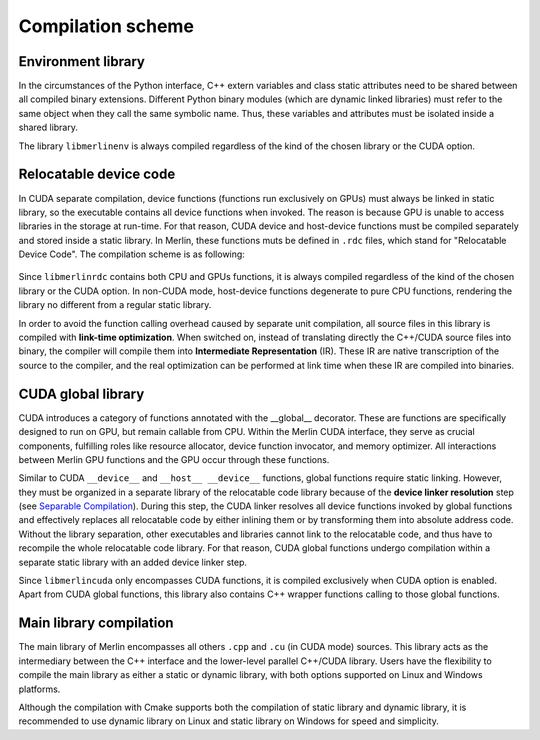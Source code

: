 Compilation scheme
==================

Environment library
-------------------

In the circumstances of the Python interface, C++ extern variables and class static attributes need to be shared between
all compiled binary extensions. Different Python binary modules (which are dynamic linked libraries) must refer to the
same object when they call the same symbolic name. Thus, these variables and attributes must be isolated inside a shared
library.

.. image:: ../_img/env_comp.*
   :align: center
   :alt: Environment library compilation

The library ``libmerlinenv`` is always compiled regardless of the kind of the chosen library or the CUDA option.

Relocatable device code
-----------------------

In CUDA separate compilation, device functions (functions run exclusively on GPUs) must always be linked in static
library, so the executable contains all device functions when invoked. The reason is because GPU is unable to access
libraries in the storage at run-time. For that reason, CUDA device and host-device functions must be compiled separately
and stored inside a static library. In Merlin, these functions muts be defined in ``.rdc`` files, which stand for
"Relocatable Device Code". The compilation scheme is as following:

   .. image:: ../_img/rdc_comp.*
      :align: center
      :alt: Relocatable device code compilation

Since ``libmerlinrdc`` contains both CPU and GPUs functions, it is always compiled regardless of the kind of the chosen
library or the CUDA option. In non-CUDA mode, host-device functions degenerate to pure CPU functions, rendering the
library no different from a regular static library.

In order to avoid the function calling overhead caused by separate unit compilation, all source files in this library is
compiled with **link-time optimization**. When switched on, instead of translating directly the C++/CUDA source files
into binary, the compiler will compile them into **Intermediate Representation** (IR). These IR are native transcription
of the source to the compiler, and the real optimization can be performed at link time when these IR are compiled into
binaries.

CUDA global library
-------------------

CUDA introduces a category of functions annotated with the __global__ decorator. These are functions are specifically
designed to run on GPU, but remain callable from CPU. Within the Merlin CUDA interface, they serve as crucial
components, fulfilling roles like resource allocator, device function invocator, and memory optimizer. All interactions
between Merlin GPU functions and the GPU occur through these functions.

.. image:: ../_img/cuda_comp.*
   :align: center
   :alt: CUDA global function compilation

Similar to CUDA ``__device__`` and ``__host__ __device__`` functions, global functions require static linking. However,
they must be organized in a separate library of the relocatable code library because of the **device linker resolution**
step (see `Separable Compilation <https://cmake.org/cmake/help/latest/prop_tgt/CUDA_SEPARABLE_COMPILATION.html>`_).
During this step, the CUDA linker resolves all device functions invoked by global functions and effectively replaces all
relocatable code by either inlining them or by transforming them into absolute address code. Without the library
separation, other executables and libraries cannot link to the relocatable code, and thus have to recompile the whole
relocatable code library. For that reason, CUDA global functions undergo compilation within a separate static library
with an added device linker step.

Since ``libmerlincuda`` only encompasses CUDA functions, it is compiled exclusively when CUDA option is enabled. Apart
from CUDA global functions, this library also contains C++ wrapper functions calling to those global functions.

Main library compilation
------------------------

The main library of Merlin encompasses all others ``.cpp`` and ``.cu`` (in CUDA mode) sources. This library acts as the
intermediary between the C++ interface and the lower-level parallel C++/CUDA library. Users have the flexibility to
compile the main library as either a static or dynamic library, with both options supported on Linux and Windows
platforms.

.. image:: ../_img/main_comp.*
   :align: center
   :alt: Main library compilation

Although the compilation with Cmake supports both the compilation of static library and dynamic library, it is
recommended to use dynamic library on Linux and static library on Windows for speed and simplicity.
